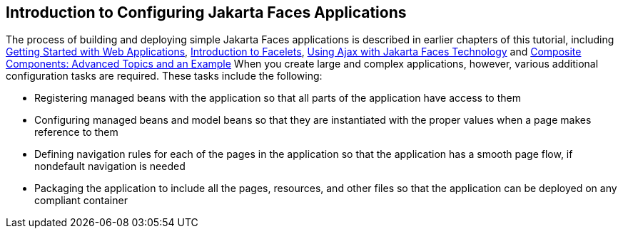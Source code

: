 == Introduction to Configuring Jakarta Faces Applications

The process of building and deploying simple Jakarta Faces applications is described in earlier chapters of this tutorial, including xref:webapp/webapp.adoc#_getting_started_with_web_applications[Getting Started with Web Applications], xref:faces-facelets/faces-facelets.adoc#_introduction_to_facelets[Introduction to Facelets], xref:faces-ajax/faces-ajax.adoc#_using_ajax_with_jakarta_faces_technology[Using Ajax with Jakarta Faces Technology] and xref:faces-advanced-cc/faces-advanced-cc.adoc#_composite_components_advanced_topics_and_an_example[Composite Components: Advanced Topics and an Example] When you create large and complex applications, however, various additional configuration tasks are required.
These tasks include the following:

* Registering managed beans with the application so that all parts of the application have access to them

* Configuring managed beans and model beans so that they are instantiated with the proper values when a page makes reference to them

* Defining navigation rules for each of the pages in the application so that the application has a smooth page flow, if nondefault navigation is needed

* Packaging the application to include all the pages, resources, and other files so that the application can be deployed on any compliant container
